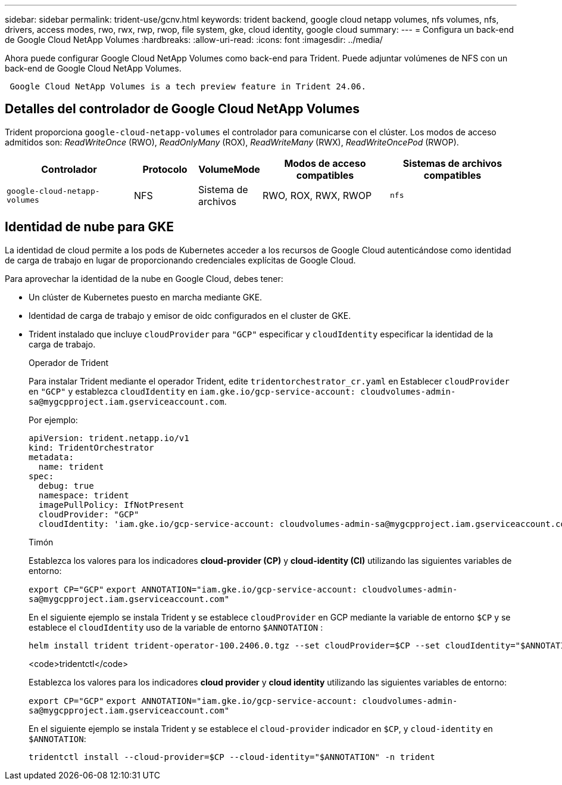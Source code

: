 ---
sidebar: sidebar 
permalink: trident-use/gcnv.html 
keywords: trident backend, google cloud netapp volumes, nfs volumes, nfs, drivers, access modes, rwo, rwx, rwp, rwop, file system, gke, cloud identity, google cloud 
summary:  
---
= Configura un back-end de Google Cloud NetApp Volumes
:hardbreaks:
:allow-uri-read: 
:icons: font
:imagesdir: ../media/


[role="lead"]
Ahora puede configurar Google Cloud NetApp Volumes como back-end para Trident. Puede adjuntar volúmenes de NFS con un back-end de Google Cloud NetApp Volumes.

[listing]
----
 Google Cloud NetApp Volumes is a tech preview feature in Trident 24.06.
----


== Detalles del controlador de Google Cloud NetApp Volumes

Trident proporciona `google-cloud-netapp-volumes` el controlador para comunicarse con el clúster. Los modos de acceso admitidos son: _ReadWriteOnce_ (RWO), _ReadOnlyMany_ (ROX), _ReadWriteMany_ (RWX), _ReadWriteOncePod_ (RWOP).

[cols="2, 1, 1, 2, 2"]
|===
| Controlador | Protocolo | VolumeMode | Modos de acceso compatibles | Sistemas de archivos compatibles 


| `google-cloud-netapp-volumes`  a| 
NFS
 a| 
Sistema de archivos
 a| 
RWO, ROX, RWX, RWOP
 a| 
`nfs`

|===


== Identidad de nube para GKE

La identidad de cloud permite a los pods de Kubernetes acceder a los recursos de Google Cloud autenticándose como identidad de carga de trabajo en lugar de proporcionando credenciales explícitas de Google Cloud.

Para aprovechar la identidad de la nube en Google Cloud, debes tener:

* Un clúster de Kubernetes puesto en marcha mediante GKE.
* Identidad de carga de trabajo y emisor de oidc configurados en el cluster de GKE.
* Trident instalado que incluye `cloudProvider` para `"GCP"` especificar y `cloudIdentity` especificar la identidad de la carga de trabajo.
+
[role="tabbed-block"]
====
.Operador de Trident
--
Para instalar Trident mediante el operador Trident, edite `tridentorchestrator_cr.yaml` en Establecer `cloudProvider` en `"GCP"` y establezca `cloudIdentity` en `iam.gke.io/gcp-service-account: \cloudvolumes-admin-sa@mygcpproject.iam.gserviceaccount.com`.

Por ejemplo:

[listing]
----
apiVersion: trident.netapp.io/v1
kind: TridentOrchestrator
metadata:
  name: trident
spec:
  debug: true
  namespace: trident
  imagePullPolicy: IfNotPresent
  cloudProvider: "GCP"
  cloudIdentity: 'iam.gke.io/gcp-service-account: cloudvolumes-admin-sa@mygcpproject.iam.gserviceaccount.com'
----
--
.Timón
--
Establezca los valores para los indicadores *cloud-provider (CP)* y *cloud-identity (CI)* utilizando las siguientes variables de entorno:

`export CP="GCP"`
`export ANNOTATION="iam.gke.io/gcp-service-account: \cloudvolumes-admin-sa@mygcpproject.iam.gserviceaccount.com"`

En el siguiente ejemplo se instala Trident y se establece `cloudProvider` en GCP mediante la variable de entorno `$CP` y se establece el `cloudIdentity` uso de la variable de entorno `$ANNOTATION` :

[listing]
----
helm install trident trident-operator-100.2406.0.tgz --set cloudProvider=$CP --set cloudIdentity="$ANNOTATION"
----
--
.<code>tridentctl</code>
--
Establezca los valores para los indicadores *cloud provider* y *cloud identity* utilizando las siguientes variables de entorno:

`export CP="GCP"`
`export ANNOTATION="iam.gke.io/gcp-service-account: \cloudvolumes-admin-sa@mygcpproject.iam.gserviceaccount.com"`

En el siguiente ejemplo se instala Trident y se establece el `cloud-provider` indicador en `$CP`, y `cloud-identity` en `$ANNOTATION`:

[listing]
----
tridentctl install --cloud-provider=$CP --cloud-identity="$ANNOTATION" -n trident
----
--
====

